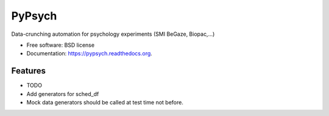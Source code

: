 ===============================
PyPsych
===============================

.. image:: https://travis-ci.org/janmtl/pypsych.png?branch=master
        :target: https://travis-ci.org/janmtl/pypsych

.. image:: https://pypip.in/d/pypsych/badge.png
        :target: https://pypi.python.org/pypi/pypsych

.. image:: https://zenodo.org/badge/12748/janmtl/pypsych.svg
   :target: https://zenodo.org/badge/latestdoi/12748/janmtl/pypsych

Data-crunching automation for psychology experiments (SMI BeGaze, Biopac,...)

* Free software: BSD license
* Documentation: https://pypsych.readthedocs.org.

Features
--------

* TODO

* Add generators for sched_df
* Mock data generators should be called at test time not before.
